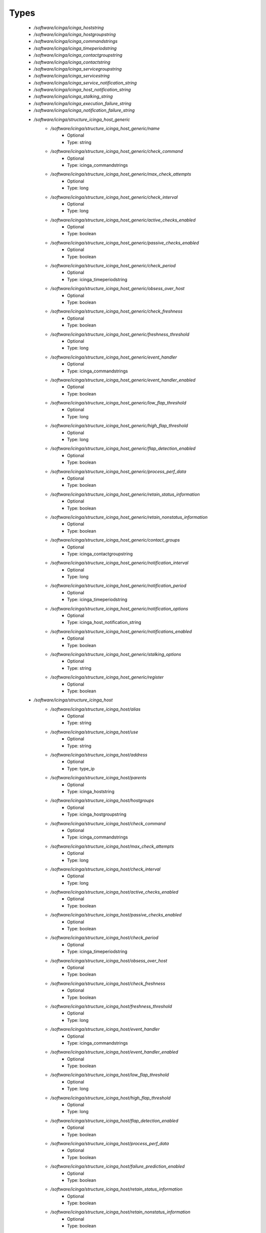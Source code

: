 
Types
-----

 - `/software/icinga/icinga_hoststring`
 - `/software/icinga/icinga_hostgroupstring`
 - `/software/icinga/icinga_commandstrings`
 - `/software/icinga/icinga_timeperiodstring`
 - `/software/icinga/icinga_contactgroupstring`
 - `/software/icinga/icinga_contactstring`
 - `/software/icinga/icinga_servicegroupstring`
 - `/software/icinga/icinga_servicestring`
 - `/software/icinga/icinga_service_notification_string`
 - `/software/icinga/icinga_host_notification_string`
 - `/software/icinga/icinga_stalking_string`
 - `/software/icinga/icinga_execution_failure_string`
 - `/software/icinga/icinga_notification_failure_string`
 - `/software/icinga/structure_icinga_host_generic`
    - `/software/icinga/structure_icinga_host_generic/name`
        - Optional
        - Type: string
    - `/software/icinga/structure_icinga_host_generic/check_command`
        - Optional
        - Type: icinga_commandstrings
    - `/software/icinga/structure_icinga_host_generic/max_check_attempts`
        - Optional
        - Type: long
    - `/software/icinga/structure_icinga_host_generic/check_interval`
        - Optional
        - Type: long
    - `/software/icinga/structure_icinga_host_generic/active_checks_enabled`
        - Optional
        - Type: boolean
    - `/software/icinga/structure_icinga_host_generic/passive_checks_enabled`
        - Optional
        - Type: boolean
    - `/software/icinga/structure_icinga_host_generic/check_period`
        - Optional
        - Type: icinga_timeperiodstring
    - `/software/icinga/structure_icinga_host_generic/obsess_over_host`
        - Optional
        - Type: boolean
    - `/software/icinga/structure_icinga_host_generic/check_freshness`
        - Optional
        - Type: boolean
    - `/software/icinga/structure_icinga_host_generic/freshness_threshold`
        - Optional
        - Type: long
    - `/software/icinga/structure_icinga_host_generic/event_handler`
        - Optional
        - Type: icinga_commandstrings
    - `/software/icinga/structure_icinga_host_generic/event_handler_enabled`
        - Optional
        - Type: boolean
    - `/software/icinga/structure_icinga_host_generic/low_flap_threshold`
        - Optional
        - Type: long
    - `/software/icinga/structure_icinga_host_generic/high_flap_threshold`
        - Optional
        - Type: long
    - `/software/icinga/structure_icinga_host_generic/flap_detection_enabled`
        - Optional
        - Type: boolean
    - `/software/icinga/structure_icinga_host_generic/process_perf_data`
        - Optional
        - Type: boolean
    - `/software/icinga/structure_icinga_host_generic/retain_status_information`
        - Optional
        - Type: boolean
    - `/software/icinga/structure_icinga_host_generic/retain_nonstatus_information`
        - Optional
        - Type: boolean
    - `/software/icinga/structure_icinga_host_generic/contact_groups`
        - Optional
        - Type: icinga_contactgroupstring
    - `/software/icinga/structure_icinga_host_generic/notification_interval`
        - Optional
        - Type: long
    - `/software/icinga/structure_icinga_host_generic/notification_period`
        - Optional
        - Type: icinga_timeperiodstring
    - `/software/icinga/structure_icinga_host_generic/notification_options`
        - Optional
        - Type: icinga_host_notification_string
    - `/software/icinga/structure_icinga_host_generic/notifications_enabled`
        - Optional
        - Type: boolean
    - `/software/icinga/structure_icinga_host_generic/stalking_options`
        - Optional
        - Type: string
    - `/software/icinga/structure_icinga_host_generic/register`
        - Optional
        - Type: boolean
 - `/software/icinga/structure_icinga_host`
    - `/software/icinga/structure_icinga_host/alias`
        - Optional
        - Type: string
    - `/software/icinga/structure_icinga_host/use`
        - Optional
        - Type: string
    - `/software/icinga/structure_icinga_host/address`
        - Optional
        - Type: type_ip
    - `/software/icinga/structure_icinga_host/parents`
        - Optional
        - Type: icinga_hoststring
    - `/software/icinga/structure_icinga_host/hostgroups`
        - Optional
        - Type: icinga_hostgroupstring
    - `/software/icinga/structure_icinga_host/check_command`
        - Optional
        - Type: icinga_commandstrings
    - `/software/icinga/structure_icinga_host/max_check_attempts`
        - Optional
        - Type: long
    - `/software/icinga/structure_icinga_host/check_interval`
        - Optional
        - Type: long
    - `/software/icinga/structure_icinga_host/active_checks_enabled`
        - Optional
        - Type: boolean
    - `/software/icinga/structure_icinga_host/passive_checks_enabled`
        - Optional
        - Type: boolean
    - `/software/icinga/structure_icinga_host/check_period`
        - Optional
        - Type: icinga_timeperiodstring
    - `/software/icinga/structure_icinga_host/obsess_over_host`
        - Optional
        - Type: boolean
    - `/software/icinga/structure_icinga_host/check_freshness`
        - Optional
        - Type: boolean
    - `/software/icinga/structure_icinga_host/freshness_threshold`
        - Optional
        - Type: long
    - `/software/icinga/structure_icinga_host/event_handler`
        - Optional
        - Type: icinga_commandstrings
    - `/software/icinga/structure_icinga_host/event_handler_enabled`
        - Optional
        - Type: boolean
    - `/software/icinga/structure_icinga_host/low_flap_threshold`
        - Optional
        - Type: long
    - `/software/icinga/structure_icinga_host/high_flap_threshold`
        - Optional
        - Type: long
    - `/software/icinga/structure_icinga_host/flap_detection_enabled`
        - Optional
        - Type: boolean
    - `/software/icinga/structure_icinga_host/process_perf_data`
        - Optional
        - Type: boolean
    - `/software/icinga/structure_icinga_host/failure_prediction_enabled`
        - Optional
        - Type: boolean
    - `/software/icinga/structure_icinga_host/retain_status_information`
        - Optional
        - Type: boolean
    - `/software/icinga/structure_icinga_host/retain_nonstatus_information`
        - Optional
        - Type: boolean
    - `/software/icinga/structure_icinga_host/contact_groups`
        - Optional
        - Type: icinga_contactgroupstring
    - `/software/icinga/structure_icinga_host/notification_interval`
        - Optional
        - Type: long
    - `/software/icinga/structure_icinga_host/notification_period`
        - Optional
        - Type: icinga_timeperiodstring
    - `/software/icinga/structure_icinga_host/notification_options`
        - Optional
        - Type: icinga_host_notification_string
    - `/software/icinga/structure_icinga_host/notifications_enabled`
        - Optional
        - Type: boolean
    - `/software/icinga/structure_icinga_host/stalking_options`
        - Optional
        - Type: string
    - `/software/icinga/structure_icinga_host/register`
        - Optional
        - Type: boolean
    - `/software/icinga/structure_icinga_host/action_url`
        - Optional
        - Type: string
    - `/software/icinga/structure_icinga_host/notes`
        - Optional
        - Type: string
    - `/software/icinga/structure_icinga_host/notes_url`
        - Optional
        - Type: string
    - `/software/icinga/structure_icinga_host/_mgmt`
        - Optional
        - Type: string
    - `/software/icinga/structure_icinga_host/_mgmtip`
        - Optional
        - Type: string
    - `/software/icinga/structure_icinga_host/_quattorserver`
        - Optional
        - Type: string
    - `/software/icinga/structure_icinga_host/_quattorserverip`
        - Optional
        - Type: string
    - `/software/icinga/structure_icinga_host/_dimms`
        - Optional
        - Type: string
    - `/software/icinga/structure_icinga_host/_cpus`
        - Optional
        - Type: string
    - `/software/icinga/structure_icinga_host/_enclosureip`
        - Optional
        - Type: string
    - `/software/icinga/structure_icinga_host/_enclosureslot`
        - Optional
        - Type: long
 - `/software/icinga/structure_icinga_hostgroup`
    - `/software/icinga/structure_icinga_hostgroup/alias`
        - Optional
        - Type: string
    - `/software/icinga/structure_icinga_hostgroup/members`
        - Optional
        - Type: icinga_hoststring
 - `/software/icinga/structure_icinga_hostdependency`
    - `/software/icinga/structure_icinga_hostdependency/dependent_host_name`
        - Optional
        - Type: icinga_hoststring
    - `/software/icinga/structure_icinga_hostdependency/notification_failure_criteria`
        - Optional
        - Type: icinga_host_notification_string
 - `/software/icinga/structure_icinga_service`
    - `/software/icinga/structure_icinga_service/name`
        - Optional
        - Type: string
    - `/software/icinga/structure_icinga_service/use`
        - Optional
        - Type: string
    - `/software/icinga/structure_icinga_service/host_name`
        - Optional
        - Type: icinga_hoststring
    - `/software/icinga/structure_icinga_service/hostgroup_name`
        - Optional
        - Type: icinga_hostgroupstring
    - `/software/icinga/structure_icinga_service/servicegroups`
        - Optional
        - Type: icinga_servicegroupstring
    - `/software/icinga/structure_icinga_service/is_volatile`
        - Optional
        - Type: boolean
    - `/software/icinga/structure_icinga_service/check_command`
        - Optional
        - Type: icinga_commandstrings
    - `/software/icinga/structure_icinga_service/max_check_attempts`
        - Optional
        - Type: long
    - `/software/icinga/structure_icinga_service/check_interval`
        - Optional
        - Type: long
    - `/software/icinga/structure_icinga_service/retry_interval`
        - Optional
        - Type: long
    - `/software/icinga/structure_icinga_service/active_checks_enabled`
        - Optional
        - Type: boolean
    - `/software/icinga/structure_icinga_service/passive_checks_enabled`
        - Optional
        - Type: boolean
    - `/software/icinga/structure_icinga_service/check_period`
        - Optional
        - Type: icinga_timeperiodstring
    - `/software/icinga/structure_icinga_service/parallelize_check`
        - Optional
        - Type: boolean
    - `/software/icinga/structure_icinga_service/obsess_over_service`
        - Optional
        - Type: boolean
    - `/software/icinga/structure_icinga_service/check_freshness`
        - Optional
        - Type: boolean
    - `/software/icinga/structure_icinga_service/freshness_threshold`
        - Optional
        - Type: long
    - `/software/icinga/structure_icinga_service/event_handler`
        - Optional
        - Type: icinga_commandstrings
    - `/software/icinga/structure_icinga_service/event_handler_enabled`
        - Optional
        - Type: boolean
    - `/software/icinga/structure_icinga_service/low_flap_threshold`
        - Optional
        - Type: long
    - `/software/icinga/structure_icinga_service/high_flap_threshold`
        - Optional
        - Type: long
    - `/software/icinga/structure_icinga_service/flap_detection_enabled`
        - Optional
        - Type: boolean
    - `/software/icinga/structure_icinga_service/process_perf_data`
        - Optional
        - Type: boolean
    - `/software/icinga/structure_icinga_service/retain_status_information`
        - Optional
        - Type: boolean
    - `/software/icinga/structure_icinga_service/retain_nonstatus_information`
        - Optional
        - Type: boolean
    - `/software/icinga/structure_icinga_service/notification_interval`
        - Optional
        - Type: long
    - `/software/icinga/structure_icinga_service/notification_period`
        - Optional
        - Type: icinga_timeperiodstring
    - `/software/icinga/structure_icinga_service/notification_options`
        - Optional
        - Type: icinga_service_notification_string
    - `/software/icinga/structure_icinga_service/notifications_enabled`
        - Optional
        - Type: boolean
    - `/software/icinga/structure_icinga_service/contact_groups`
        - Optional
        - Type: icinga_contactgroupstring
    - `/software/icinga/structure_icinga_service/stalking_options`
        - Optional
        - Type: icinga_stalking_string
    - `/software/icinga/structure_icinga_service/register`
        - Optional
        - Type: boolean
    - `/software/icinga/structure_icinga_service/failure_prediction_enabled`
        - Optional
        - Type: boolean
    - `/software/icinga/structure_icinga_service/action_url`
        - Optional
        - Type: string
 - `/software/icinga/structure_icinga_servicegroup`
    - `/software/icinga/structure_icinga_servicegroup/alias`
        - Optional
        - Type: string
    - `/software/icinga/structure_icinga_servicegroup/members`
        - Optional
        - Type: icinga_servicestring
    - `/software/icinga/structure_icinga_servicegroup/servicegroup_members`
        - Optional
        - Type: icinga_servicegroupstring
    - `/software/icinga/structure_icinga_servicegroup/notes`
        - Optional
        - Type: string
    - `/software/icinga/structure_icinga_servicegroup/notes_url`
        - Optional
        - Type: type_absoluteURI
    - `/software/icinga/structure_icinga_servicegroup/action_url`
        - Optional
        - Type: type_absoluteURI
 - `/software/icinga/structure_icinga_servicedependency`
    - `/software/icinga/structure_icinga_servicedependency/dependent_host_name`
        - Optional
        - Type: icinga_hoststring
    - `/software/icinga/structure_icinga_servicedependency/dependent_hostgroup_name`
        - Optional
        - Type: icinga_hostgroupstring
    - `/software/icinga/structure_icinga_servicedependency/dependent_service_description`
        - Optional
        - Type: icinga_servicestring
    - `/software/icinga/structure_icinga_servicedependency/host_name`
        - Optional
        - Type: icinga_hoststring
    - `/software/icinga/structure_icinga_servicedependency/hostgroup_name`
        - Optional
        - Type: icinga_hostgroupstring
    - `/software/icinga/structure_icinga_servicedependency/service_description`
        - Optional
        - Type: string
    - `/software/icinga/structure_icinga_servicedependency/inherits_parent`
        - Optional
        - Type: boolean
    - `/software/icinga/structure_icinga_servicedependency/execution_failure_criteria`
        - Optional
        - Type: icinga_execution_failure_string
    - `/software/icinga/structure_icinga_servicedependency/notification_failure_criteria`
        - Optional
        - Type: icinga_notification_failure_string
    - `/software/icinga/structure_icinga_servicedependency/dependency_period`
        - Optional
        - Type: icinga_timeperiodstring
 - `/software/icinga/structure_icinga_contact`
    - `/software/icinga/structure_icinga_contact/alias`
        - Optional
        - Type: string
    - `/software/icinga/structure_icinga_contact/contactgroups`
        - Optional
        - Type: icinga_contactgroupstring
    - `/software/icinga/structure_icinga_contact/host_notification_period`
        - Optional
        - Type: icinga_timeperiodstring
    - `/software/icinga/structure_icinga_contact/service_notification_period`
        - Optional
        - Type: icinga_timeperiodstring
    - `/software/icinga/structure_icinga_contact/host_notification_options`
        - Optional
        - Type: icinga_host_notification_string
    - `/software/icinga/structure_icinga_contact/service_notification_options`
        - Optional
        - Type: icinga_service_notification_string
    - `/software/icinga/structure_icinga_contact/host_notification_commands`
        - Optional
        - Type: icinga_commandstrings
    - `/software/icinga/structure_icinga_contact/service_notification_commands`
        - Optional
        - Type: icinga_commandstrings
    - `/software/icinga/structure_icinga_contact/email`
        - Optional
        - Type: string
    - `/software/icinga/structure_icinga_contact/pager`
        - Optional
        - Type: string
 - `/software/icinga/structure_icinga_contactgroup`
    - `/software/icinga/structure_icinga_contactgroup/alias`
        - Optional
        - Type: string
    - `/software/icinga/structure_icinga_contactgroup/members`
        - Optional
        - Type: icinga_contactstring
 - `/software/icinga/icinga_timerange`
 - `/software/icinga/structure_icinga_timeperiod`
    - `/software/icinga/structure_icinga_timeperiod/alias`
        - Optional
        - Type: string
    - `/software/icinga/structure_icinga_timeperiod/monday`
        - Optional
        - Type: icinga_timerange
    - `/software/icinga/structure_icinga_timeperiod/tuesday`
        - Optional
        - Type: icinga_timerange
    - `/software/icinga/structure_icinga_timeperiod/wednesday`
        - Optional
        - Type: icinga_timerange
    - `/software/icinga/structure_icinga_timeperiod/thursday`
        - Optional
        - Type: icinga_timerange
    - `/software/icinga/structure_icinga_timeperiod/friday`
        - Optional
        - Type: icinga_timerange
    - `/software/icinga/structure_icinga_timeperiod/saturday`
        - Optional
        - Type: icinga_timerange
    - `/software/icinga/structure_icinga_timeperiod/sunday`
        - Optional
        - Type: icinga_timerange
 - `/software/icinga/structure_icinga_serviceextinfo`
    - `/software/icinga/structure_icinga_serviceextinfo/host_name`
        - Optional
        - Type: icinga_hoststring
    - `/software/icinga/structure_icinga_serviceextinfo/service_description`
        - Optional
        - Type: string
    - `/software/icinga/structure_icinga_serviceextinfo/hostgroup_name`
        - Optional
        - Type: icinga_hostgroupstring
    - `/software/icinga/structure_icinga_serviceextinfo/notes`
        - Optional
        - Type: string
    - `/software/icinga/structure_icinga_serviceextinfo/notes_url`
        - Optional
        - Type: type_absoluteURI
    - `/software/icinga/structure_icinga_serviceextinfo/action_url`
        - Optional
        - Type: type_absoluteURI
    - `/software/icinga/structure_icinga_serviceextinfo/icon_image`
        - Optional
        - Type: string
    - `/software/icinga/structure_icinga_serviceextinfo/icon_image_alt`
        - Optional
        - Type: string
 - `/software/icinga/structure_icinga_cgi_cfg`
    - `/software/icinga/structure_icinga_cgi_cfg/main_config_file`
        - Optional
        - Type: string
    - `/software/icinga/structure_icinga_cgi_cfg/physical_html_path`
        - Optional
        - Type: string
    - `/software/icinga/structure_icinga_cgi_cfg/url_html_path`
        - Optional
        - Type: string
    - `/software/icinga/structure_icinga_cgi_cfg/url_stylesheets_path`
        - Optional
        - Type: string
    - `/software/icinga/structure_icinga_cgi_cfg/http_charset`
        - Optional
        - Type: string
    - `/software/icinga/structure_icinga_cgi_cfg/show_context_help`
        - Optional
        - Type: boolean
    - `/software/icinga/structure_icinga_cgi_cfg/highlight_table_rows`
        - Optional
        - Type: boolean
    - `/software/icinga/structure_icinga_cgi_cfg/use_pending_states`
        - Optional
        - Type: boolean
    - `/software/icinga/structure_icinga_cgi_cfg/use_logging`
        - Optional
        - Type: boolean
    - `/software/icinga/structure_icinga_cgi_cfg/cgi_log_file`
        - Optional
        - Type: string
    - `/software/icinga/structure_icinga_cgi_cfg/cgi_log_rotation_method`
        - Optional
        - Type: string
    - `/software/icinga/structure_icinga_cgi_cfg/cgi_log_archive_path`
        - Optional
        - Type: string
    - `/software/icinga/structure_icinga_cgi_cfg/enforce_comments_on_actions`
        - Optional
        - Type: boolean
    - `/software/icinga/structure_icinga_cgi_cfg/first_day_of_week`
        - Optional
        - Type: boolean
    - `/software/icinga/structure_icinga_cgi_cfg/use_authentication`
        - Optional
        - Type: boolean
    - `/software/icinga/structure_icinga_cgi_cfg/use_ssl_authentication`
        - Optional
        - Type: boolean
    - `/software/icinga/structure_icinga_cgi_cfg/authorized_for_system_information`
        - Optional
        - Type: string
    - `/software/icinga/structure_icinga_cgi_cfg/authorized_for_configuration_information`
        - Optional
        - Type: string
    - `/software/icinga/structure_icinga_cgi_cfg/authorized_for_system_commands`
        - Optional
        - Type: string
    - `/software/icinga/structure_icinga_cgi_cfg/authorized_for_all_services`
        - Optional
        - Type: string
    - `/software/icinga/structure_icinga_cgi_cfg/authorized_for_all_hosts`
        - Optional
        - Type: string
    - `/software/icinga/structure_icinga_cgi_cfg/authorized_for_all_service_commands`
        - Optional
        - Type: string
    - `/software/icinga/structure_icinga_cgi_cfg/authorized_for_all_host_commands`
        - Optional
        - Type: string
    - `/software/icinga/structure_icinga_cgi_cfg/show_all_services_host_is_authorized_for`
        - Optional
        - Type: boolean
    - `/software/icinga/structure_icinga_cgi_cfg/show_partial_hostgroups`
        - Optional
        - Type: boolean
    - `/software/icinga/structure_icinga_cgi_cfg/statusmap_background_image`
        - Optional
        - Type: string
    - `/software/icinga/structure_icinga_cgi_cfg/default_statusmap_layout`
        - Optional
        - Type: long
    - `/software/icinga/structure_icinga_cgi_cfg/default_statuswrl_layout`
        - Optional
        - Type: long
    - `/software/icinga/structure_icinga_cgi_cfg/statuswrl_include`
        - Optional
        - Type: string
    - `/software/icinga/structure_icinga_cgi_cfg/ping_syntax`
        - Optional
        - Type: string
    - `/software/icinga/structure_icinga_cgi_cfg/refresh_rate`
        - Optional
        - Type: long
    - `/software/icinga/structure_icinga_cgi_cfg/escape_html_tags`
        - Optional
        - Type: boolean
    - `/software/icinga/structure_icinga_cgi_cfg/persistent_ack_comments`
        - Optional
        - Type: boolean
    - `/software/icinga/structure_icinga_cgi_cfg/action_url_target`
        - Optional
        - Type: string
    - `/software/icinga/structure_icinga_cgi_cfg/notes_url_target`
        - Optional
        - Type: string
    - `/software/icinga/structure_icinga_cgi_cfg/lock_author_names`
        - Optional
        - Type: boolean
    - `/software/icinga/structure_icinga_cgi_cfg/default_downtime_duration`
        - Optional
        - Type: long
    - `/software/icinga/structure_icinga_cgi_cfg/status_show_long_plugin_output`
        - Optional
        - Type: boolean
    - `/software/icinga/structure_icinga_cgi_cfg/tac_show_only_hard_state`
        - Optional
        - Type: boolean
    - `/software/icinga/structure_icinga_cgi_cfg/suppress_maintenance_downtime`
        - Optional
        - Type: boolean
    - `/software/icinga/structure_icinga_cgi_cfg/show_tac_header`
        - Optional
        - Type: boolean
    - `/software/icinga/structure_icinga_cgi_cfg/show_tac_header_pending`
        - Optional
        - Type: boolean
    - `/software/icinga/structure_icinga_cgi_cfg/tab_friendly_titles`
        - Optional
        - Type: boolean
    - `/software/icinga/structure_icinga_cgi_cfg/default_expiring_acknowledgement_duration`
        - Optional
        - Type: long
    - `/software/icinga/structure_icinga_cgi_cfg/default_expiring_disabled_notifications_duration`
        - Optional
        - Type: long
    - `/software/icinga/structure_icinga_cgi_cfg/display_status_totals`
        - Optional
        - Type: boolean
    - `/software/icinga/structure_icinga_cgi_cfg/extinfo_show_child_hosts`
        - Optional
        - Type: long
    - `/software/icinga/structure_icinga_cgi_cfg/log_file`
        - Optional
        - Type: string
    - `/software/icinga/structure_icinga_cgi_cfg/log_rotation_method`
        - Optional
        - Type: string
    - `/software/icinga/structure_icinga_cgi_cfg/lowercase_user_name`
        - Optional
        - Type: boolean
    - `/software/icinga/structure_icinga_cgi_cfg/result_limit`
        - Optional
        - Type: long
    - `/software/icinga/structure_icinga_cgi_cfg/send_ack_notifications`
        - Optional
        - Type: boolean
    - `/software/icinga/structure_icinga_cgi_cfg/set_expire_ack_by_default`
        - Optional
        - Type: boolean
    - `/software/icinga/structure_icinga_cgi_cfg/standalone_installation`
        - Optional
        - Type: boolean
 - `/software/icinga/structure_icinga_icinga_cfg`
    - `/software/icinga/structure_icinga_icinga_cfg/log_file`
        - Optional
        - Type: string
    - `/software/icinga/structure_icinga_icinga_cfg/object_cache_file`
        - Optional
        - Type: string
    - `/software/icinga/structure_icinga_icinga_cfg/resource_file`
        - Optional
        - Type: string
    - `/software/icinga/structure_icinga_icinga_cfg/status_file`
        - Optional
        - Type: string
    - `/software/icinga/structure_icinga_icinga_cfg/icinga_user`
        - Optional
        - Type: string
    - `/software/icinga/structure_icinga_icinga_cfg/icinga_group`
        - Optional
        - Type: string
    - `/software/icinga/structure_icinga_icinga_cfg/check_external_commands`
        - Optional
        - Type: boolean
    - `/software/icinga/structure_icinga_icinga_cfg/command_check_interval`
        - Optional
        - Type: long
    - `/software/icinga/structure_icinga_icinga_cfg/command_file`
        - Optional
        - Type: string
    - `/software/icinga/structure_icinga_icinga_cfg/external_command_buffer_slots`
        - Optional
        - Type: long
    - `/software/icinga/structure_icinga_icinga_cfg/lock_file`
        - Optional
        - Type: string
    - `/software/icinga/structure_icinga_icinga_cfg/temp_file`
        - Optional
        - Type: string
    - `/software/icinga/structure_icinga_icinga_cfg/event_broker_options`
        - Optional
        - Type: long
    - `/software/icinga/structure_icinga_icinga_cfg/log_rotation_method`
        - Optional
        - Type: string
    - `/software/icinga/structure_icinga_icinga_cfg/log_archive_path`
        - Optional
        - Type: string
    - `/software/icinga/structure_icinga_icinga_cfg/use_syslog`
        - Optional
        - Type: boolean
    - `/software/icinga/structure_icinga_icinga_cfg/log_notifications`
        - Optional
        - Type: boolean
    - `/software/icinga/structure_icinga_icinga_cfg/log_service_retries`
        - Optional
        - Type: boolean
    - `/software/icinga/structure_icinga_icinga_cfg/log_host_retries`
        - Optional
        - Type: boolean
    - `/software/icinga/structure_icinga_icinga_cfg/log_event_handlers`
        - Optional
        - Type: boolean
    - `/software/icinga/structure_icinga_icinga_cfg/log_initial_states`
        - Optional
        - Type: boolean
    - `/software/icinga/structure_icinga_icinga_cfg/log_current_states`
        - Optional
        - Type: boolean
    - `/software/icinga/structure_icinga_icinga_cfg/log_external_commands`
        - Optional
        - Type: boolean
    - `/software/icinga/structure_icinga_icinga_cfg/log_passive_checks`
        - Optional
        - Type: boolean
    - `/software/icinga/structure_icinga_icinga_cfg/log_external_commands_user`
        - Optional
        - Type: boolean
    - `/software/icinga/structure_icinga_icinga_cfg/log_long_plugin_output`
        - Optional
        - Type: boolean
    - `/software/icinga/structure_icinga_icinga_cfg/global_host_event_handler`
        - Optional
        - Type: string
    - `/software/icinga/structure_icinga_icinga_cfg/service_inter_check_delay_method`
        - Optional
        - Type: string
    - `/software/icinga/structure_icinga_icinga_cfg/max_service_check_spread`
        - Optional
        - Type: long
    - `/software/icinga/structure_icinga_icinga_cfg/service_interleave_factor`
        - Optional
        - Type: string
    - `/software/icinga/structure_icinga_icinga_cfg/host_inter_check_delay_method`
        - Optional
        - Type: string
    - `/software/icinga/structure_icinga_icinga_cfg/max_host_check_spread`
        - Optional
        - Type: long
    - `/software/icinga/structure_icinga_icinga_cfg/max_concurrent_checks`
        - Optional
        - Type: long
    - `/software/icinga/structure_icinga_icinga_cfg/service_reaper_frequency`
        - Optional
        - Type: long
    - `/software/icinga/structure_icinga_icinga_cfg/check_result_buffer_slots`
        - Optional
        - Type: long
    - `/software/icinga/structure_icinga_icinga_cfg/auto_reschedule_checks`
        - Optional
        - Type: boolean
    - `/software/icinga/structure_icinga_icinga_cfg/auto_rescheduling_interval`
        - Optional
        - Type: long
    - `/software/icinga/structure_icinga_icinga_cfg/auto_rescheduling_window`
        - Optional
        - Type: long
    - `/software/icinga/structure_icinga_icinga_cfg/sleep_time`
        - Optional
        - Type: string
    - `/software/icinga/structure_icinga_icinga_cfg/service_check_timeout`
        - Optional
        - Type: long
    - `/software/icinga/structure_icinga_icinga_cfg/host_check_timeout`
        - Optional
        - Type: long
    - `/software/icinga/structure_icinga_icinga_cfg/event_handler_timeout`
        - Optional
        - Type: long
    - `/software/icinga/structure_icinga_icinga_cfg/notification_timeout`
        - Optional
        - Type: long
    - `/software/icinga/structure_icinga_icinga_cfg/ocsp_timeout`
        - Optional
        - Type: long
    - `/software/icinga/structure_icinga_icinga_cfg/perfdata_timeout`
        - Optional
        - Type: long
    - `/software/icinga/structure_icinga_icinga_cfg/retain_state_information`
        - Optional
        - Type: boolean
    - `/software/icinga/structure_icinga_icinga_cfg/state_retention_file`
        - Optional
        - Type: string
    - `/software/icinga/structure_icinga_icinga_cfg/retention_update_interval`
        - Optional
        - Type: long
    - `/software/icinga/structure_icinga_icinga_cfg/use_retained_program_state`
        - Optional
        - Type: boolean
    - `/software/icinga/structure_icinga_icinga_cfg/dump_retained_host_service_states_to_neb`
        - Optional
        - Type: boolean
    - `/software/icinga/structure_icinga_icinga_cfg/use_retained_scheduling_info`
        - Optional
        - Type: boolean
    - `/software/icinga/structure_icinga_icinga_cfg/interval_length`
        - Optional
        - Type: long
    - `/software/icinga/structure_icinga_icinga_cfg/use_aggressive_host_checking`
        - Optional
        - Type: boolean
    - `/software/icinga/structure_icinga_icinga_cfg/execute_service_checks`
        - Optional
        - Type: boolean
    - `/software/icinga/structure_icinga_icinga_cfg/accept_passive_service_checks`
        - Optional
        - Type: boolean
    - `/software/icinga/structure_icinga_icinga_cfg/execute_host_checks`
        - Optional
        - Type: boolean
    - `/software/icinga/structure_icinga_icinga_cfg/accept_passive_host_checks`
        - Optional
        - Type: boolean
    - `/software/icinga/structure_icinga_icinga_cfg/enable_notifications`
        - Optional
        - Type: boolean
    - `/software/icinga/structure_icinga_icinga_cfg/enable_event_handlers`
        - Optional
        - Type: boolean
    - `/software/icinga/structure_icinga_icinga_cfg/process_performance_data`
        - Optional
        - Type: boolean
    - `/software/icinga/structure_icinga_icinga_cfg/service_perfdata_command`
        - Optional
        - Type: icinga_commandstrings
    - `/software/icinga/structure_icinga_icinga_cfg/host_perfdata_command`
        - Optional
        - Type: icinga_commandstrings
    - `/software/icinga/structure_icinga_icinga_cfg/host_perfdata_file`
        - Optional
        - Type: string
    - `/software/icinga/structure_icinga_icinga_cfg/service_perfdata_file`
        - Optional
        - Type: string
    - `/software/icinga/structure_icinga_icinga_cfg/host_perfdata_file_template`
        - Optional
        - Type: string
    - `/software/icinga/structure_icinga_icinga_cfg/service_perfdata_file_template`
        - Optional
        - Type: string
    - `/software/icinga/structure_icinga_icinga_cfg/host_perfdata_file_mode`
        - Optional
        - Type: string
    - `/software/icinga/structure_icinga_icinga_cfg/service_perfdata_file_mode`
        - Optional
        - Type: string
    - `/software/icinga/structure_icinga_icinga_cfg/host_perfdata_file_processing_interval`
        - Optional
        - Type: long
    - `/software/icinga/structure_icinga_icinga_cfg/service_perfdata_file_processing_interval`
        - Optional
        - Type: long
    - `/software/icinga/structure_icinga_icinga_cfg/host_perfdata_file_processing_command`
        - Optional
        - Type: icinga_commandstrings
    - `/software/icinga/structure_icinga_icinga_cfg/service_perfdata_file_processing_command`
        - Optional
        - Type: icinga_commandstrings
    - `/software/icinga/structure_icinga_icinga_cfg/allow_empty_hostgroup_assignment`
        - Optional
        - Type: boolean
    - `/software/icinga/structure_icinga_icinga_cfg/obsess_over_services`
        - Optional
        - Type: boolean
    - `/software/icinga/structure_icinga_icinga_cfg/check_for_orphaned_services`
        - Optional
        - Type: boolean
    - `/software/icinga/structure_icinga_icinga_cfg/check_service_freshness`
        - Optional
        - Type: boolean
    - `/software/icinga/structure_icinga_icinga_cfg/service_freshness_check_interval`
        - Optional
        - Type: long
    - `/software/icinga/structure_icinga_icinga_cfg/check_host_freshness`
        - Optional
        - Type: boolean
    - `/software/icinga/structure_icinga_icinga_cfg/host_freshness_check_interval`
        - Optional
        - Type: long
    - `/software/icinga/structure_icinga_icinga_cfg/status_update_interval`
        - Optional
        - Type: long
    - `/software/icinga/structure_icinga_icinga_cfg/enable_flap_detection`
        - Optional
        - Type: boolean
    - `/software/icinga/structure_icinga_icinga_cfg/low_service_flap_threshold`
        - Optional
        - Type: long
    - `/software/icinga/structure_icinga_icinga_cfg/high_service_flap_threshold`
        - Optional
        - Type: long
    - `/software/icinga/structure_icinga_icinga_cfg/low_host_flap_threshold`
        - Optional
        - Type: long
    - `/software/icinga/structure_icinga_icinga_cfg/high_host_flap_threshold`
        - Optional
        - Type: long
    - `/software/icinga/structure_icinga_icinga_cfg/date_format`
        - Optional
        - Type: string
    - `/software/icinga/structure_icinga_icinga_cfg/p1_file`
        - Optional
        - Type: string
    - `/software/icinga/structure_icinga_icinga_cfg/enable_embedded_perl`
        - Optional
        - Type: boolean
    - `/software/icinga/structure_icinga_icinga_cfg/use_embedded_perl_implicitly`
        - Optional
        - Type: boolean
    - `/software/icinga/structure_icinga_icinga_cfg/stalking_event_handlers_for_hosts`
        - Optional
        - Type: boolean
    - `/software/icinga/structure_icinga_icinga_cfg/stalking_event_handlers_for_services`
        - Optional
        - Type: boolean
    - `/software/icinga/structure_icinga_icinga_cfg/illegal_object_name_chars`
        - Optional
        - Type: string
    - `/software/icinga/structure_icinga_icinga_cfg/illegal_macro_output_chars`
        - Optional
        - Type: string
    - `/software/icinga/structure_icinga_icinga_cfg/use_regexp_matching`
        - Optional
        - Type: boolean
    - `/software/icinga/structure_icinga_icinga_cfg/use_true_regexp_matching`
        - Optional
        - Type: boolean
    - `/software/icinga/structure_icinga_icinga_cfg/admin_email`
        - Optional
        - Type: string
    - `/software/icinga/structure_icinga_icinga_cfg/admin_pager`
        - Optional
        - Type: string
    - `/software/icinga/structure_icinga_icinga_cfg/daemon_dumps_core`
        - Optional
        - Type: boolean
    - `/software/icinga/structure_icinga_icinga_cfg/check_result_path`
        - Optional
        - Type: string
    - `/software/icinga/structure_icinga_icinga_cfg/precached_object_file`
        - Optional
        - Type: string
    - `/software/icinga/structure_icinga_icinga_cfg/temp_path`
        - Optional
        - Type: string
    - `/software/icinga/structure_icinga_icinga_cfg/retained_host_attribute_mask`
        - Optional
        - Type: boolean
    - `/software/icinga/structure_icinga_icinga_cfg/retained_service_attribute_mask`
        - Optional
        - Type: boolean
    - `/software/icinga/structure_icinga_icinga_cfg/retained_process_host_attribute_mask`
        - Optional
        - Type: boolean
    - `/software/icinga/structure_icinga_icinga_cfg/retained_process_service_attribute_mask`
        - Optional
        - Type: boolean
    - `/software/icinga/structure_icinga_icinga_cfg/retained_contact_host_attribute_mask`
        - Optional
        - Type: boolean
    - `/software/icinga/structure_icinga_icinga_cfg/retained_contact_service_attribute_mask`
        - Optional
        - Type: boolean
    - `/software/icinga/structure_icinga_icinga_cfg/max_check_result_file_age`
        - Optional
        - Type: long
    - `/software/icinga/structure_icinga_icinga_cfg/translate_passive_host_checks`
        - Optional
        - Type: boolean
    - `/software/icinga/structure_icinga_icinga_cfg/passive_host_checks_are_soft`
        - Optional
        - Type: boolean
    - `/software/icinga/structure_icinga_icinga_cfg/enable_predictive_host_dependency_checks`
        - Optional
        - Type: boolean
    - `/software/icinga/structure_icinga_icinga_cfg/enable_predictive_service_dependency_checks`
        - Optional
        - Type: boolean
    - `/software/icinga/structure_icinga_icinga_cfg/cached_host_check_horizon`
        - Optional
        - Type: long
    - `/software/icinga/structure_icinga_icinga_cfg/cached_service_check_horizon`
        - Optional
        - Type: long
    - `/software/icinga/structure_icinga_icinga_cfg/use_large_installation_tweaks`
        - Optional
        - Type: boolean
    - `/software/icinga/structure_icinga_icinga_cfg/free_child_process_memory`
        - Optional
        - Type: boolean
    - `/software/icinga/structure_icinga_icinga_cfg/child_processes_fork_twice`
        - Optional
        - Type: boolean
    - `/software/icinga/structure_icinga_icinga_cfg/enable_environment_macros`
        - Optional
        - Type: boolean
    - `/software/icinga/structure_icinga_icinga_cfg/soft_state_dependencies`
        - Optional
        - Type: boolean
    - `/software/icinga/structure_icinga_icinga_cfg/ochp_timeout`
        - Optional
        - Type: long
    - `/software/icinga/structure_icinga_icinga_cfg/ochp_command`
        - Optional
        - Type: string
    - `/software/icinga/structure_icinga_icinga_cfg/use_timezone`
        - Optional
        - Type: string
    - `/software/icinga/structure_icinga_icinga_cfg/broker_module`
        - Optional
        - Type: string
    - `/software/icinga/structure_icinga_icinga_cfg/module`
        - Optional
        - Type: string
    - `/software/icinga/structure_icinga_icinga_cfg/debug_file`
        - Optional
        - Type: string
    - `/software/icinga/structure_icinga_icinga_cfg/debug_level`
        - Optional
        - Type: long
    - `/software/icinga/structure_icinga_icinga_cfg/debug_verbosity`
        - Optional
        - Type: long
        - Range: 0..2
    - `/software/icinga/structure_icinga_icinga_cfg/max_debug_file_size`
        - Optional
        - Type: long
    - `/software/icinga/structure_icinga_icinga_cfg/ocsp_command`
        - Optional
        - Type: string
    - `/software/icinga/structure_icinga_icinga_cfg/check_result_path`
        - Optional
        - Type: string
    - `/software/icinga/structure_icinga_icinga_cfg/event_profiling_enabled`
        - Optional
        - Type: boolean
    - `/software/icinga/structure_icinga_icinga_cfg/additional_freshness_latency`
        - Optional
        - Type: long
    - `/software/icinga/structure_icinga_icinga_cfg/check_for_orphaned_hosts`
        - Optional
        - Type: boolean
    - `/software/icinga/structure_icinga_icinga_cfg/check_result_reaper_frequency`
        - Optional
        - Type: long
    - `/software/icinga/structure_icinga_icinga_cfg/keep_unknown_macros`
        - Optional
        - Type: boolean
    - `/software/icinga/structure_icinga_icinga_cfg/max_check_result_reaper_time`
        - Optional
        - Type: long
    - `/software/icinga/structure_icinga_icinga_cfg/obsess_over_hosts`
        - Optional
        - Type: boolean
    - `/software/icinga/structure_icinga_icinga_cfg/service_check_timeout_state`
        - Optional
        - Type: string
    - `/software/icinga/structure_icinga_icinga_cfg/stalking_notifications_for_hosts`
        - Optional
        - Type: boolean
    - `/software/icinga/structure_icinga_icinga_cfg/stalking_notifications_for_services`
        - Optional
        - Type: boolean
    - `/software/icinga/structure_icinga_icinga_cfg/syslog_local_facility`
        - Optional
        - Type: long
    - `/software/icinga/structure_icinga_icinga_cfg/use_daemon_log`
        - Optional
        - Type: boolean
    - `/software/icinga/structure_icinga_icinga_cfg/use_syslog_local_facility`
        - Optional
        - Type: boolean
 - `/software/icinga/structure_icinga_service_list`
 - `/software/icinga/structure_icinga_ido2db_cfg`
    - `/software/icinga/structure_icinga_ido2db_cfg/lock_file`
        - Optional
        - Type: string
    - `/software/icinga/structure_icinga_ido2db_cfg/ido2db_user`
        - Optional
        - Type: string
    - `/software/icinga/structure_icinga_ido2db_cfg/ido2db_group`
        - Optional
        - Type: string
    - `/software/icinga/structure_icinga_ido2db_cfg/socket_type`
        - Optional
        - Type: string
    - `/software/icinga/structure_icinga_ido2db_cfg/socket_name`
        - Optional
        - Type: string
    - `/software/icinga/structure_icinga_ido2db_cfg/tcp_port`
        - Optional
        - Type: long
    - `/software/icinga/structure_icinga_ido2db_cfg/use_ssl`
        - Optional
        - Type: boolean
    - `/software/icinga/structure_icinga_ido2db_cfg/db_servertype`
        - Optional
        - Type: string
    - `/software/icinga/structure_icinga_ido2db_cfg/db_host`
        - Optional
        - Type: string
    - `/software/icinga/structure_icinga_ido2db_cfg/db_port`
        - Optional
        - Type: long
    - `/software/icinga/structure_icinga_ido2db_cfg/db_name`
        - Optional
        - Type: string
    - `/software/icinga/structure_icinga_ido2db_cfg/db_prefix`
        - Optional
        - Type: string
    - `/software/icinga/structure_icinga_ido2db_cfg/db_user`
        - Optional
        - Type: string
    - `/software/icinga/structure_icinga_ido2db_cfg/db_pass`
        - Optional
        - Type: string
    - `/software/icinga/structure_icinga_ido2db_cfg/max_timedevents_age`
        - Optional
        - Type: long
    - `/software/icinga/structure_icinga_ido2db_cfg/max_systemcommands_age`
        - Optional
        - Type: long
    - `/software/icinga/structure_icinga_ido2db_cfg/max_servicechecks_age`
        - Optional
        - Type: long
    - `/software/icinga/structure_icinga_ido2db_cfg/max_hostchecks_age`
        - Optional
        - Type: long
    - `/software/icinga/structure_icinga_ido2db_cfg/max_eventhandlers_age`
        - Optional
        - Type: long
    - `/software/icinga/structure_icinga_ido2db_cfg/max_externalcommands_age`
        - Optional
        - Type: long
    - `/software/icinga/structure_icinga_ido2db_cfg/clean_realtime_tables_on_core_startup`
        - Optional
        - Type: boolean
    - `/software/icinga/structure_icinga_ido2db_cfg/clean_config_tables_on_core_startup`
        - Optional
        - Type: boolean
    - `/software/icinga/structure_icinga_ido2db_cfg/trim_db_interval`
        - Optional
        - Type: long
    - `/software/icinga/structure_icinga_ido2db_cfg/housekeeping_thread_startup_delay`
        - Optional
        - Type: long
    - `/software/icinga/structure_icinga_ido2db_cfg/debug_level`
        - Optional
        - Type: long
    - `/software/icinga/structure_icinga_ido2db_cfg/debug_verbosity`
        - Optional
        - Type: long
    - `/software/icinga/structure_icinga_ido2db_cfg/debug_file`
        - Optional
        - Type: string
    - `/software/icinga/structure_icinga_ido2db_cfg/max_debug_file_size`
        - Optional
        - Type: long
    - `/software/icinga/structure_icinga_ido2db_cfg/oci_errors_to_syslog`
        - Optional
        - Type: boolean
    - `/software/icinga/structure_icinga_ido2db_cfg/debug_readable_timestamp`
        - Optional
        - Type: boolean
    - `/software/icinga/structure_icinga_ido2db_cfg/max_acknowledgements_age`
        - Optional
        - Type: long
    - `/software/icinga/structure_icinga_ido2db_cfg/max_contactnotificationmethods_age`
        - Optional
        - Type: long
    - `/software/icinga/structure_icinga_ido2db_cfg/max_contactnotifications_age`
        - Optional
        - Type: long
    - `/software/icinga/structure_icinga_ido2db_cfg/max_logentries_age`
        - Optional
        - Type: long
    - `/software/icinga/structure_icinga_ido2db_cfg/max_notifications_age`
        - Optional
        - Type: long
    - `/software/icinga/structure_icinga_ido2db_cfg/socket_perm`
        - Optional
        - Type: string
 - `/software/icinga/structure_component_icinga`
    - `/software/icinga/structure_component_icinga/ignore_hosts`
        - Optional
        - Type: string
    - `/software/icinga/structure_component_icinga/hosts`
        - Optional
        - Type: structure_icinga_host
    - `/software/icinga/structure_component_icinga/hosts_generic`
        - Optional
        - Type: structure_icinga_host_generic
    - `/software/icinga/structure_component_icinga/hostgroups`
        - Optional
        - Type: structure_icinga_hostgroup
    - `/software/icinga/structure_component_icinga/hostdependencies`
        - Optional
        - Type: structure_icinga_hostdependency
    - `/software/icinga/structure_component_icinga/services`
        - Optional
        - Type: structure_icinga_service_list
    - `/software/icinga/structure_component_icinga/servicegroups`
        - Optional
        - Type: structure_icinga_servicegroup
    - `/software/icinga/structure_component_icinga/general`
        - Optional
        - Type: structure_icinga_icinga_cfg
    - `/software/icinga/structure_component_icinga/cgi`
        - Optional
        - Type: structure_icinga_cgi_cfg
    - `/software/icinga/structure_component_icinga/serviceextinfo`
        - Optional
        - Type: structure_icinga_serviceextinfo
    - `/software/icinga/structure_component_icinga/servicedependencies`
        - Optional
        - Type: structure_icinga_servicedependency
    - `/software/icinga/structure_component_icinga/timeperiods`
        - Optional
        - Type: structure_icinga_timeperiod
    - `/software/icinga/structure_component_icinga/contacts`
        - Optional
        - Type: structure_icinga_contact
    - `/software/icinga/structure_component_icinga/contactgroups`
        - Optional
        - Type: structure_icinga_contactgroup
    - `/software/icinga/structure_component_icinga/commands`
        - Optional
        - Type: string
    - `/software/icinga/structure_component_icinga/macros`
        - Optional
        - Type: string
    - `/software/icinga/structure_component_icinga/external_files`
        - Optional
        - Type: string
    - `/software/icinga/structure_component_icinga/external_dirs`
        - Optional
        - Type: string
    - `/software/icinga/structure_component_icinga/ido2db`
        - Optional
        - Type: structure_icinga_ido2db_cfg
